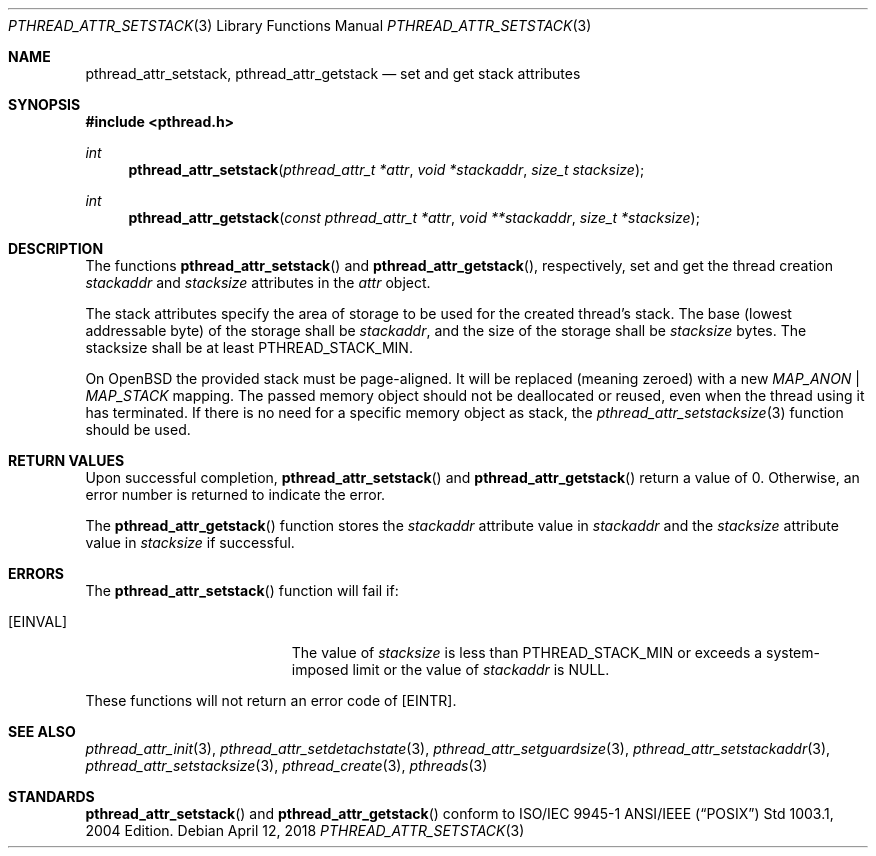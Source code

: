 .\" $OpenBSD: pthread_attr_setstack.3,v 1.5 2018/04/12 17:13:34 deraadt Exp $
.\" Manual page derived from TOG's UNIX98 documentation.
.\"
.\"  David Leonard, 2000. Public Domain.
.\"
.Dd $Mdocdate: April 12 2018 $
.Dt PTHREAD_ATTR_SETSTACK 3
.Os
.Sh NAME
.Nm pthread_attr_setstack ,
.Nm pthread_attr_getstack
.Nd set and get stack attributes
.Sh SYNOPSIS
.In pthread.h
.Ft int
.Fn pthread_attr_setstack "pthread_attr_t *attr" "void *stackaddr" "size_t stacksize"
.Ft int
.Fn pthread_attr_getstack "const pthread_attr_t *attr" "void **stackaddr" "size_t *stacksize"
.Sh DESCRIPTION
The functions
.Fn pthread_attr_setstack
and
.Fn pthread_attr_getstack ,
respectively, set and get the thread
creation
.Va stackaddr
and
.Va stacksize
attributes in the
.Fa attr
object.
.Pp
The stack attributes specify the area of storage to be used for the
created thread's stack.
The base (lowest addressable byte) of the storage shall be
.Va stackaddr ,
and the size of the storage shall be
.Va stacksize
bytes.
The stacksize shall be at least
.Dv PTHREAD_STACK_MIN .
.Pp
On
.Ox
the provided stack must be page-aligned.
It will be replaced (meaning zeroed) with a new
.Ar MAP_ANON | Ar MAP_STACK
mapping.
The passed memory object should not be deallocated or reused,
even when the thread using it has terminated.
If there is no need for a specific memory object as stack,
the
.Xr pthread_attr_setstacksize 3
function should be used.
.Sh RETURN VALUES
Upon successful completion,
.Fn pthread_attr_setstack
and
.Fn pthread_attr_getstack
return a value of 0.
Otherwise, an error number is returned to indicate the error.
.Pp
The
.Fn pthread_attr_getstack
function stores the
.Va stackaddr
attribute value in
.Fa stackaddr
and the
.Va stacksize
attribute value in
.Fa stacksize
if successful.
.Sh ERRORS
The
.Fn pthread_attr_setstack
function will fail if:
.Bl -tag -width Er
.It Bq Er EINVAL
The value of
.Fa stacksize
is less than
.Dv PTHREAD_STACK_MIN
or exceeds a system-imposed limit or the value of
.Fa stackaddr
is
.Dv NULL .
.El
.Pp
These functions will not return an error code of
.Bq Er EINTR .
.Sh SEE ALSO
.Xr pthread_attr_init 3 ,
.Xr pthread_attr_setdetachstate 3 ,
.Xr pthread_attr_setguardsize 3 ,
.Xr pthread_attr_setstackaddr 3 ,
.Xr pthread_attr_setstacksize 3 ,
.Xr pthread_create 3 ,
.Xr pthreads 3
.Sh STANDARDS
.Fn pthread_attr_setstack
and
.Fn pthread_attr_getstack
conform to ISO/IEC 9945-1 ANSI/IEEE
.Pq Dq Tn POSIX
Std 1003.1, 2004 Edition.
